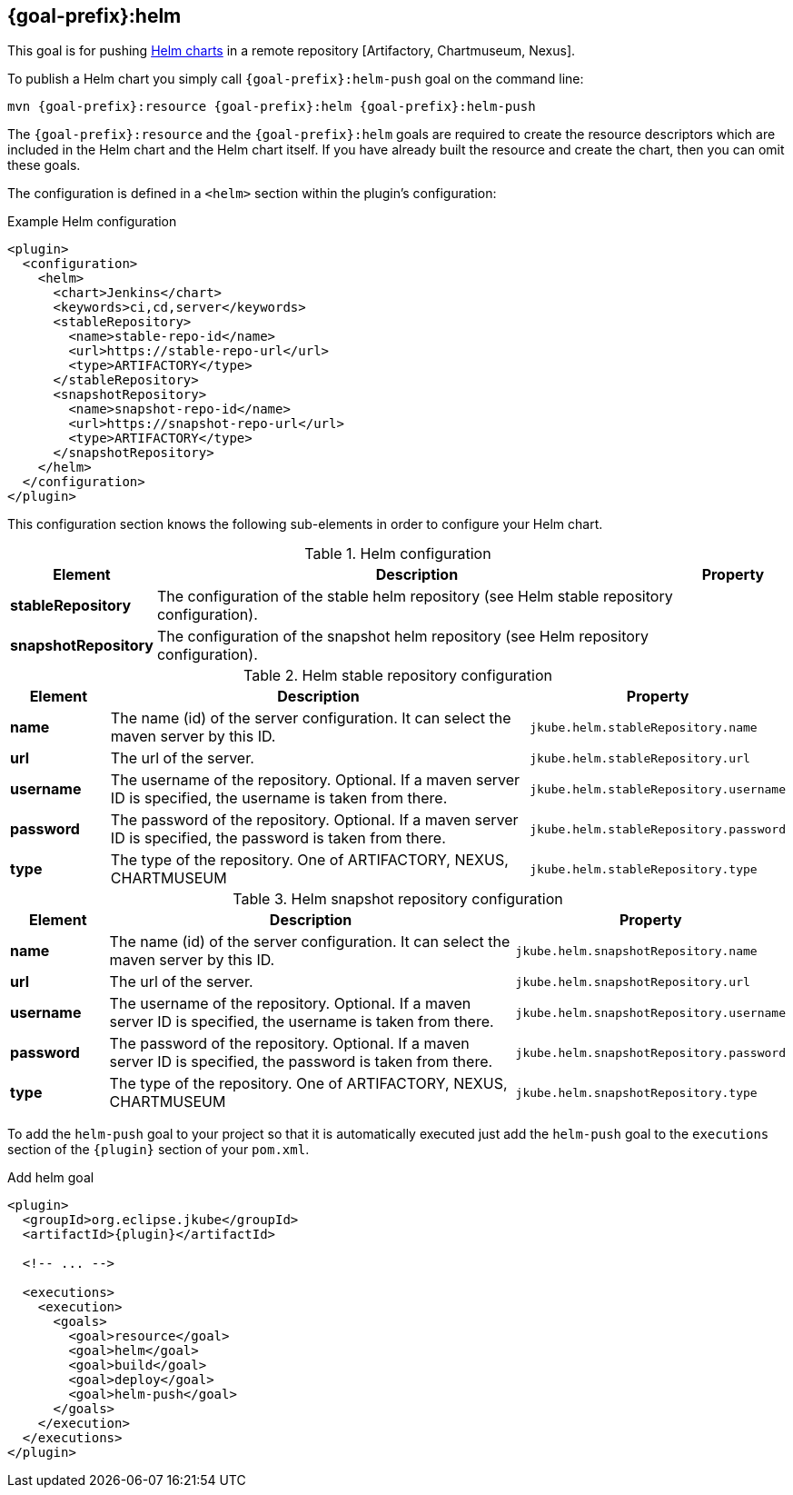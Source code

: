 
[[jkube:helm-push]]
== *{goal-prefix}:helm*

This goal is for pushing
https://helm.sh/docs/topics/charts[Helm charts]
in a remote repository [Artifactory, Chartmuseum, Nexus].

To publish a Helm chart you simply call `{goal-prefix}:helm-push` goal on the command line:

[source, sh, subs="+attributes"]
----
mvn {goal-prefix}:resource {goal-prefix}:helm {goal-prefix}:helm-push
----

The `{goal-prefix}:resource` and the `{goal-prefix}:helm` goals are required to create the resource descriptors which are included in the Helm chart and the Helm chart itself.
If you have already built the resource and create the chart, then you can omit these goals.

The configuration is defined in a `<helm>` section within the plugin's configuration:

.Example Helm configuration
[source,xml,indent=0,subs="verbatim,quotes,attributes"]
----
<plugin>
  <configuration>
    <helm>
      <chart>Jenkins</chart>
      <keywords>ci,cd,server</keywords>
      <stableRepository>
        <name>stable-repo-id</name>
        <url>https://stable-repo-url</url>
        <type>ARTIFACTORY</type>
      </stableRepository>
      <snapshotRepository>
        <name>snapshot-repo-id</name>
        <url>https://snapshot-repo-url</url>
        <type>ARTIFACTORY</type>
      </snapshotRepository>
    </helm>
  </configuration>
</plugin>
----

This configuration section knows the following sub-elements in order to configure your Helm chart.

.Helm configuration
[cols="1,5,1"]
|===
| Element | Description | Property

| *stableRepository*
| The configuration of the stable helm repository (see Helm stable repository configuration).
|

| *snapshotRepository*
| The configuration of the snapshot helm repository (see Helm repository configuration).
|

|===

.Helm stable repository configuration
[cols="1,5,1"]
|===
| Element | Description | Property

| *name*
| The name (id) of the server configuration. It can select the maven server by this ID.
| `jkube.helm.stableRepository.name`

| *url*
| The url of the server.
| `jkube.helm.stableRepository.url`

| *username*
| The username of the repository. Optional. If a maven server ID is specified, the username is taken from there.
| `jkube.helm.stableRepository.username`

| *password*
| The password of the repository. Optional. If a maven server ID is specified, the password is taken from there.
| `jkube.helm.stableRepository.password`

| *type*
| The type of the repository. One of ARTIFACTORY, NEXUS, CHARTMUSEUM
| `jkube.helm.stableRepository.type`

|
|===

.Helm snapshot repository configuration
[cols="1,5,1"]
|===
| Element | Description | Property

| *name*
| The name (id) of the server configuration. It can select the maven server by this ID.
| `jkube.helm.snapshotRepository.name`

| *url*
| The url of the server.
| `jkube.helm.snapshotRepository.url`

| *username*
| The username of the repository. Optional. If a maven server ID is specified, the username is taken from there.
| `jkube.helm.snapshotRepository.username`

| *password*
| The password of the repository. Optional. If a maven server ID is specified, the password is taken from there.
| `jkube.helm.snapshotRepository.password`

| *type*
| The type of the repository. One of ARTIFACTORY, NEXUS, CHARTMUSEUM
| `jkube.helm.snapshotRepository.type`

|
|===


To add the `helm-push` goal to your project so that it is automatically executed just add the `helm-push` goal to the `executions`
section of the `{plugin}` section of your `pom.xml`.

.Add helm goal
[source,xml,indent=0,subs="verbatim,quotes,attributes"]
----
<plugin>
  <groupId>org.eclipse.jkube</groupId>
  <artifactId>{plugin}</artifactId>

  <!-- ... -->

  <executions>
    <execution>
      <goals>
        <goal>resource</goal>
        <goal>helm</goal>
        <goal>build</goal>
        <goal>deploy</goal>
        <goal>helm-push</goal>
      </goals>
    </execution>
  </executions>
</plugin>
----